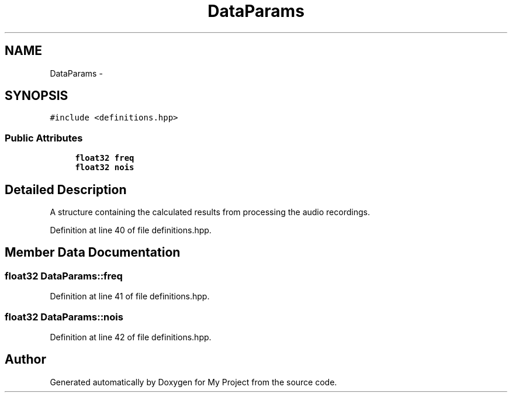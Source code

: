 .TH "DataParams" 3 "Thu Mar 31 2016" "My Project" \" -*- nroff -*-
.ad l
.nh
.SH NAME
DataParams \- 
.SH SYNOPSIS
.br
.PP
.PP
\fC#include <definitions\&.hpp>\fP
.SS "Public Attributes"

.in +1c
.ti -1c
.RI "\fBfloat32\fP \fBfreq\fP"
.br
.ti -1c
.RI "\fBfloat32\fP \fBnois\fP"
.br
.in -1c
.SH "Detailed Description"
.PP 
A structure containing the calculated results from processing the audio recordings\&. 
.PP
Definition at line 40 of file definitions\&.hpp\&.
.SH "Member Data Documentation"
.PP 
.SS "\fBfloat32\fP DataParams::freq"

.PP
Definition at line 41 of file definitions\&.hpp\&.
.SS "\fBfloat32\fP DataParams::nois"

.PP
Definition at line 42 of file definitions\&.hpp\&.

.SH "Author"
.PP 
Generated automatically by Doxygen for My Project from the source code\&.
